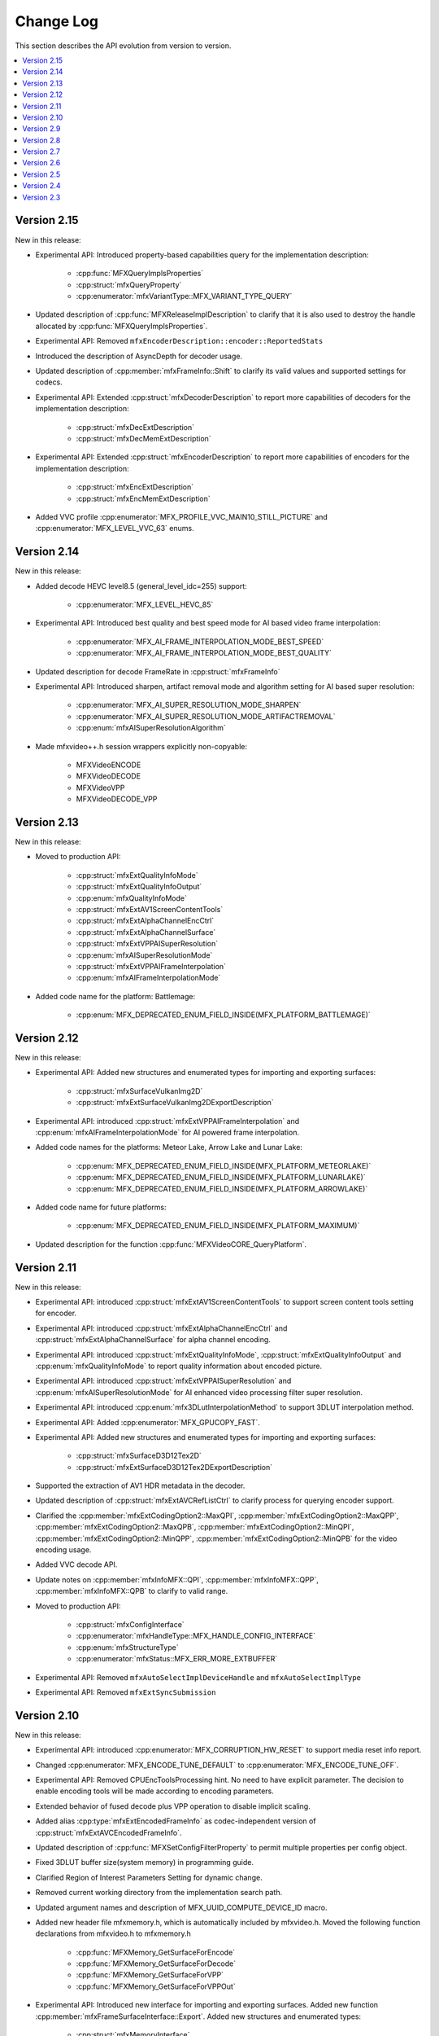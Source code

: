 .. SPDX-FileCopyrightText: 2021 Intel Corporation
..
.. SPDX-License-Identifier: CC-BY-4.0

==========
Change Log
==========

This section describes the API evolution from version to version.

.. contents::
   :local:
   :depth: 1

------------
Version 2.15
------------

New in this release:

* Experimental API: Introduced property-based capabilities query for the implementation description:

    * :cpp:func:`MFXQueryImplsProperties`
    * :cpp:struct:`mfxQueryProperty`
    * :cpp:enumerator:`mfxVariantType::MFX_VARIANT_TYPE_QUERY`

* Updated description of :cpp:func:`MFXReleaseImplDescription` to clarify that it is also used to destroy the handle allocated by :cpp:func:`MFXQueryImplsProperties`.

* Experimental API: Removed ``mfxEncoderDescription::encoder::ReportedStats``

* Introduced the description of AsyncDepth for decoder usage.

* Updated description of :cpp:member:`mfxFrameInfo::Shift` to clarify its valid values and supported settings for codecs.

* Experimental API: Extended :cpp:struct:`mfxDecoderDescription` to report more capabilities of decoders for the implementation description:

    * :cpp:struct:`mfxDecExtDescription`
    * :cpp:struct:`mfxDecMemExtDescription`

* Experimental API: Extended :cpp:struct:`mfxEncoderDescription` to report more capabilities of encoders for the implementation description:

    * :cpp:struct:`mfxEncExtDescription`
    * :cpp:struct:`mfxEncMemExtDescription`

* Added VVC profile :cpp:enumerator:`MFX_PROFILE_VVC_MAIN10_STILL_PICTURE` and :cpp:enumerator:`MFX_LEVEL_VVC_63` enums.

------------
Version 2.14
------------

New in this release:

* Added decode HEVC level8.5 (general_level_idc=255) support:

    * :cpp:enumerator:`MFX_LEVEL_HEVC_85`

* Experimental API: Introduced best quality and best speed mode for AI based video frame interpolation:

    * :cpp:enumerator:`MFX_AI_FRAME_INTERPOLATION_MODE_BEST_SPEED`
    * :cpp:enumerator:`MFX_AI_FRAME_INTERPOLATION_MODE_BEST_QUALITY`

* Updated description for decode FrameRate in :cpp:struct:`mfxFrameInfo`

* Experimental API: Introduced sharpen, artifact removal mode and algorithm setting for AI based super resolution:

    * :cpp:enumerator:`MFX_AI_SUPER_RESOLUTION_MODE_SHARPEN`
    * :cpp:enumerator:`MFX_AI_SUPER_RESOLUTION_MODE_ARTIFACTREMOVAL`
    * :cpp:enum:`mfxAISuperResolutionAlgorithm`

* Made mfxvideo++.h session wrappers explicitly non-copyable:

    * MFXVideoENCODE
    * MFXVideoDECODE
    * MFXVideoVPP
    * MFXVideoDECODE_VPP

------------
Version 2.13
------------

New in this release:

* Moved to production API:

    * :cpp:struct:`mfxExtQualityInfoMode`
    * :cpp:struct:`mfxExtQualityInfoOutput`
    * :cpp:enum:`mfxQualityInfoMode`
    * :cpp:struct:`mfxExtAV1ScreenContentTools`
    * :cpp:struct:`mfxExtAlphaChannelEncCtrl`
    * :cpp:struct:`mfxExtAlphaChannelSurface`
    * :cpp:struct:`mfxExtVPPAISuperResolution`
    * :cpp:enum:`mfxAISuperResolutionMode`
    * :cpp:struct:`mfxExtVPPAIFrameInterpolation`
    * :cpp:enum:`mfxAIFrameInterpolationMode`

* Added code name for the platform: Battlemage:

    * :cpp:enum:`MFX_DEPRECATED_ENUM_FIELD_INSIDE(MFX_PLATFORM_BATTLEMAGE)`

------------
Version 2.12
------------

New in this release:

* Experimental API: Added new structures and enumerated types for importing and exporting surfaces:

    * :cpp:struct:`mfxSurfaceVulkanImg2D`
    * :cpp:struct:`mfxExtSurfaceVulkanImg2DExportDescription`

* Experimental API: introduced :cpp:struct:`mfxExtVPPAIFrameInterpolation` and :cpp:enum:`mfxAIFrameInterpolationMode` for AI powered frame interpolation.

* Added code names for the platforms: Meteor Lake, Arrow Lake and Lunar Lake:

    * :cpp:enum:`MFX_DEPRECATED_ENUM_FIELD_INSIDE(MFX_PLATFORM_METEORLAKE)`
    * :cpp:enum:`MFX_DEPRECATED_ENUM_FIELD_INSIDE(MFX_PLATFORM_LUNARLAKE)`
    * :cpp:enum:`MFX_DEPRECATED_ENUM_FIELD_INSIDE(MFX_PLATFORM_ARROWLAKE)`

* Added code name for future platforms:

    * :cpp:enum:`MFX_DEPRECATED_ENUM_FIELD_INSIDE(MFX_PLATFORM_MAXIMUM)`

* Updated description for the function :cpp:func:`MFXVideoCORE_QueryPlatform`.

------------
Version 2.11
------------

New in this release:

* Experimental API: introduced :cpp:struct:`mfxExtAV1ScreenContentTools` to support screen content tools setting for encoder.
* Experimental API: introduced :cpp:struct:`mfxExtAlphaChannelEncCtrl` and :cpp:struct:`mfxExtAlphaChannelSurface` for alpha channel encoding.
* Experimental API: introduced :cpp:struct:`mfxExtQualityInfoMode`, :cpp:struct:`mfxExtQualityInfoOutput` and :cpp:enum:`mfxQualityInfoMode` to report quality information about encoded picture.
* Experimental API: introduced :cpp:struct:`mfxExtVPPAISuperResolution` and :cpp:enum:`mfxAISuperResolutionMode` for AI enhanced video processing filter super resolution.
* Experimental API: introduced :cpp:enum:`mfx3DLutInterpolationMethod` to support 3DLUT interpolation method.
* Experimental API: Added :cpp:enumerator:`MFX_GPUCOPY_FAST`.
* Experimental API: Added new structures and enumerated types for importing and exporting surfaces:

    * :cpp:struct:`mfxSurfaceD3D12Tex2D`
    * :cpp:struct:`mfxExtSurfaceD3D12Tex2DExportDescription`

* Supported the extraction of AV1 HDR metadata in the decoder.
* Updated description of :cpp:struct:`mfxExtAVCRefListCtrl` to clarify process for querying encoder support.
* Clarified the :cpp:member:`mfxExtCodingOption2::MaxQPI`, :cpp:member:`mfxExtCodingOption2::MaxQPP`, :cpp:member:`mfxExtCodingOption2::MaxQPB`, :cpp:member:`mfxExtCodingOption2::MinQPI`, :cpp:member:`mfxExtCodingOption2::MinQPP`, :cpp:member:`mfxExtCodingOption2::MinQPB` for the video encoding usage.
* Added VVC decode API.
* Update notes on :cpp:member:`mfxInfoMFX::QPI`, :cpp:member:`mfxInfoMFX::QPP`, :cpp:member:`mfxInfoMFX::QPB` to clarify to valid range.
* Moved to production API:

    * :cpp:struct:`mfxConfigInterface`
    * :cpp:enumerator:`mfxHandleType::MFX_HANDLE_CONFIG_INTERFACE`
    * :cpp:enum:`mfxStructureType`
    * :cpp:enumerator:`mfxStatus::MFX_ERR_MORE_EXTBUFFER`

* Experimental API: Removed ``mfxAutoSelectImplDeviceHandle`` and ``mfxAutoSelectImplType``
* Experimental API: Removed ``mfxExtSyncSubmission``

------------
Version 2.10
------------

New in this release:

* Experimental API: introduced :cpp:enumerator:`MFX_CORRUPTION_HW_RESET` to support media reset info report.
* Changed :cpp:enumerator:`MFX_ENCODE_TUNE_DEFAULT` to :cpp:enumerator:`MFX_ENCODE_TUNE_OFF`.
* Experimental API: Removed CPUEncToolsProcessing hint. No need to have explicit parameter. The decision to enable encoding tools will be made according to encoding parameters.
* Extended behavior of fused decode plus VPP operation to disable implicit scaling.
* Added alias :cpp:type:`mfxExtEncodedFrameInfo` as codec-independent version of :cpp:struct:`mfxExtAVCEncodedFrameInfo`.
* Updated description of :cpp:func:`MFXSetConfigFilterProperty` to permit multiple properties per config object.
* Fixed 3DLUT buffer size(system memory) in programming guide.
* Clarified Region of Interest Parameters Setting for dynamic change.
* Removed current working directory from the implementation search path.
* Updated argument names and description of MFX_UUID_COMPUTE_DEVICE_ID macro.
* Added new header file mfxmemory.h, which is automatically included by mfxvideo.h. Moved the following function declarations from mfxvideo.h to mfxmemory.h

    * :cpp:func:`MFXMemory_GetSurfaceForEncode`
    * :cpp:func:`MFXMemory_GetSurfaceForDecode`
    * :cpp:func:`MFXMemory_GetSurfaceForVPP`
    * :cpp:func:`MFXMemory_GetSurfaceForVPPOut`

* Experimental API: Introduced new interface for importing and exporting surfaces. Added new function :cpp:member:`mfxFrameSurfaceInterface::Export`. Added new structures and enumerated types:

    * :cpp:struct:`mfxMemoryInterface`
    * :cpp:enumerator:`mfxHandleType::MFX_HANDLE_MEMORY_INTERFACE`
    * :cpp:enum:`mfxSurfaceComponent`
    * :cpp:enum:`mfxSurfaceType`
    * :cpp:struct:`mfxSurfaceHeader`
    * :cpp:struct:`mfxSurfaceInterface`
    * :cpp:struct:`mfxSurfaceD3D11Tex2D`
    * :cpp:struct:`mfxSurfaceVAAPI`
    * :cpp:struct:`mfxSurfaceOpenCLImg2D`
    * :cpp:struct:`mfxExtSurfaceOpenCLImg2DExportDescription`

* Experimental API: Introduced capabilities query for supported surface import and export operations. Added new structures and enumerated types:

    * :cpp:enumerator:`mfxImplCapsDeliveryFormat::MFX_IMPLCAPS_SURFACE_TYPES`
    * :cpp:struct:`mfxSurfaceTypesSupported`

* Experimental API: Introduced new interface for configuring initialization parameters. Added new structures and enumerated types:

    * :cpp:struct:`mfxConfigInterface`
    * :cpp:enumerator:`mfxHandleType::MFX_HANDLE_CONFIG_INTERFACE`
    * :cpp:enum:`mfxStructureType`
    * :cpp:enumerator:`mfxStatus::MFX_ERR_MORE_EXTBUFFER`

* Experimental API: previously released experimental features were moved to production . See
  :ref:`experimental-api-table` for more details.

* Not supported in the encoding of VDEnc or LowPower ON:

    * :cpp:enumerator:`CodecProfile::MFX_PROFILE_AVC_MULTIVIEW_HIGH`
    * :cpp:enumerator:`CodecProfile::MFX_PROFILE_AVC_STEREO_HIGH`

-----------
Version 2.9
-----------

New in this release:

* Deprecated :cpp:member:`mfxExtCodingOption2::BitrateLimit`.
* Added note that applications must call MFXVideoENCODE_Query() to check for support of :cpp:struct:`mfxExtChromaLocInfo` and :cpp:struct:`mfxExtHEVCRegion` extension buffers.
* Added AV1 HDR metadata description and further clarified :cpp:struct:`mfxExtMasteringDisplayColourVolume` and :cpp:struct:`mfxExtContentLightLevelInfo`.
* Added deprecation messages to the functions :cpp:func:`MFXQueryAdapters`, :cpp:func:`MFXQueryAdaptersDecode`, and :cpp:func:`MFXQueryAdaptersNumber`.
  Applications should use the process described in :ref:`vpl-dispatcher` to enumerate and select adapters.
* Fixed multiple spelling errors.
* Added extension buffer ``mfxExtSyncSubmission`` to return submission synchronization sync point.
* Added extension buffer :cpp:struct:`mfxExtVPPPercEncPrefilter` to control perceptual encoding prefilter.
* Deprecated :cpp:member:`mfxPlatform::CodeName` and corresponding enum values.
* Added :cpp:member:`mfxExtendedDeviceId::RevisionID` and :cpp:struct:`extDeviceUUID` to be aligned across multiple domains including compute and specify device UUID accordingly.
* Added extension buffer :cpp:struct:`mfxExtTuneEncodeQuality` and correspondent enumeration to specify encoding tuning option.
* Updated description of :cpp:func:`MFXEnumImplementations` to clarify that the input :cpp:type:`mfxImplCapsDeliveryFormat` determines the type of structure returned.
* Updated mfxvideo++.h to use MFXLoad API.
* Added ``mfxAutoSelectImplDeviceHandle`` and ``mfxAutoSelectImplType`` for automatically selecting a suitable implementation based on application-provided device handle.


-----------
Version 2.8
-----------

New in this release:

* Introduced :cpp:enumerator:`MFX_FOURCC_ABGR16F` FourCC for 16-bit float point (per channel) 4:4:4 ABGR format.
* Clarified the :cpp:member:`mfxExtMasteringDisplayColourVolume::DisplayPrimariesX`, :cpp:member:`mfxExtMasteringDisplayColourVolume::DisplayPrimariesY` for the video processing usage.
* Added :cpp:enumerator:`MFX_CONTENT_NOISY_VIDEO` in ContentInfo definition.
* Added Camera Processing API for Camera RAW data.
* Introduced hint to disable external video frames caching for GPU copy.
* Clarified usage of :cpp:member:`mfxExtMasteringDisplayColourVolume::InsertPayloadToggle` and
  :cpp:member:`mfxExtContentLightLevelInfo::InsertPayloadToggle` during decode operations.
* Fixed multiple spelling errors.
* Experimental API: introduced :cpp:member:`mfxExtMBQP::Pitch` value for QP map defined in :cpp:struct:`mfxExtMBQP`.
* Clarified when :cpp:func:`MFXEnumImplementations` may be called for implementation capabilities query.
* Added table with filenames included in the dispatcher's search process.

Bug Fixes:

* Fixed :ref:`Experimental API table <experimental-api-table>` to note that :cpp:type:`mfxExtRefListCtrl` and :cpp:enumerator:`MFX_EXTBUFF_UNIVERSAL_REFLIST_CTRL` were moved to production in version 2.8.

-----------
Version 2.7
-----------

New in this release:

* :cpp:member:`mfxExtVppAuxData::RepeatedFrame` flag is actual again and returned back from deprecation state.
* Clarified GPUCopy control behavior.
* Introduced MFX_FOURCC_XYUV FourCC for non-alpha packed 4:4:4 format.
* Notice added to the :cpp:member:`mfxFrameSurfaceInterface::OnComplete` to clarify when
  library can call this callback.
* New product names for platforms:

    * Code name Alder Lake N.

* Annotated missed aliases  :cpp:type:`mfxExtHEVCRefListCtrl`,  :cpp:type:`mfxExtHEVCRefLists`, :cpp:type:`mfxExtHEVCTemporalLayers`.
* New dispatcher's config properties:

    * Pass through extension buffer to :cpp:struct:`mfxInitializationParam`.
    * Select host or device responsible for the memory copy between host and device.

* Refined description of struct `mfxExtMasteringDisplayColourVolume` and `mfxExtContentLightLevelInfo` for HDR SEI decoder usage.
* Experimental API: introduced interface to get statistics after encode.

Bug Fixes:

* Fixed missprint in the :cpp:struct:`mfxExtDeviceAffinityMask` description.
* MFXVideoENCODE_Query description fixed for query mode 1.

-----------
Version 2.6
-----------

New in this release:

* New development practice to treat some new API features as experimental was introduced.
  All new experimental API is wrapped with ONE_EXPERIMENTAL macro.
* Experimental API: introduced MFX_HANDLE_PXP_CONTEXT to support protected content.
* Experimental API: introduced CPUEncToolsProcessing hint to run adaptive encoding tools on CPU.
* Experimental API: extended device ID reporting to cover multi-adapter cases.
* Experimental API: introduced common alias for mfxExtAVCRefListCtrl
* Experimental API: mfxExtDecodeErrorReport ErrorTypes enum extended with new JPEG/MJPEG decode error report.
* Clarified LowPower flag meaning.
* Described that mfxExtThreadsParam can be attached to mfxInitializationParam during session initialization.
* Refined description of the MFXVideoDECODE_VPP_DecodeFrameAsync function.
* New dispatcher's config filter property: MediaAdapterType.
* Marked all deprecated fields as MFX_DEPRECATED.
* Introduced priority loading option for custom libraries. 
* Clarified AV1 encoder behavior about writing of IVF headers.
* Removed outdated note about loading priority of |msdk_full_name|. For loading details see 
  :ref:`vpl_coexistense`.
* Spelled out mfxVariant type usage for strings.
* New product names for platforms:

    * Code name DG2,
    * Code name ATS-M.

-----------
Version 2.5
-----------

New in this release:

* Added mfxMediaAdapterType to capability reporting.
* Added surface pool interface.
* Helper macro definition to simplify filter properties set up process
  for dispatcher.
* Added mfxExtAV1BitstreamParam, mfxExtAV1ResolutionParam and mfxExtAV1TileParam for AV1e.
* Added MFX_RESOURCE_VA_SURFACE_PTR and MFX_RESOURCE_VA_BUFFER_PTR enumerators.
* Clarified HEVC Main 10 Still Picture Profile configuration.
* External Buffer ID of mfxExtVideoSignalInfo and mfxExtMasteringDisplayColourVolume for video processing.
* New MFX_WRN_ALLOC_TIMEOUT_EXPIRED return status. Indicates that all surfaces are currently
  in use and timeout set by mfxExtAllocationHints for allocation of new surfaces through
  functions GetSurfaceForXXX expired.
* Introduced universal temporal layering structure.
* Added MFX_RESOURCE_VA_SURFACE_PTR and MFX_RESOURCE_VA_BUFFER_PTR enumerators. 
* Introduced segmentation interface for AV1e, including ext-buffers and enums.
* Introduced planar I422 and I210 FourCC codes.

Bug Fixes:

* Dispatcher: Removed /etc/ld.so.cache from |vpl_short_name| search order.
* mfxSurfaceArray: CDECL attribute added to the member-functions.

Deprecated:

* mfxExtVPPDenoise extension buffer.


-----------
Version 2.4
-----------

* Added ability to retrieve path to the shared library with the implementation.
* Added 3DLUT (Three-Dimensional Look Up Table) filter in VPP.
* Added mfxGUID structure to specify Globally Unique Identifiers (GUIDs).
* Added QueryInterface function to mfxFrameSurfaceInterface.
* Added AdaptiveRef and alias for ExtBrcAdaptiveLTR.
* Added MFX_FOURCC_BGRP FourCC for Planar BGR format.
* Environmental variables to control dispatcher's logger.

-----------
Version 2.3
-----------

* Encoding in Hyper mode.
* New product names for platforms:

    * Code name Rocket Lake,
    * Code name Alder Lake S,
    * Code name Alder Lake P,
    * Code name for Arctic Sound P.
    * For spec version 2.3.1 MFX_PLATFORM_XEHP_SDV alias was added

* mfx.h header file is added which includes all header files.
* Added deprecation messages (deprecation macro) to the functions MFXInit and
  MFXInitEx functions definition.
